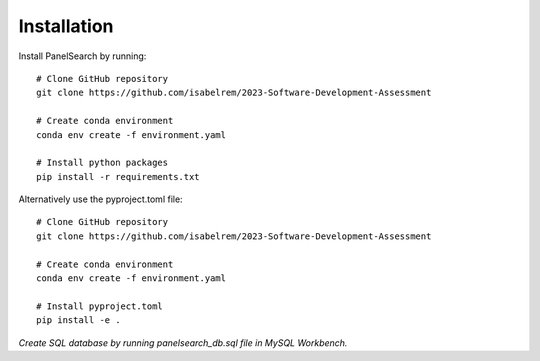 Installation
------------

Install PanelSearch by running::

    # Clone GitHub repository
    git clone https://github.com/isabelrem/2023-Software-Development-Assessment

    # Create conda environment
    conda env create -f environment.yaml
    
    # Install python packages
    pip install -r requirements.txt

Alternatively use the pyproject.toml file::

    # Clone GitHub repository
    git clone https://github.com/isabelrem/2023-Software-Development-Assessment
    
    # Create conda environment
    conda env create -f environment.yaml

    # Install pyproject.toml
    pip install -e .



*Create SQL database by running panelsearch_db.sql file in MySQL Workbench.*


